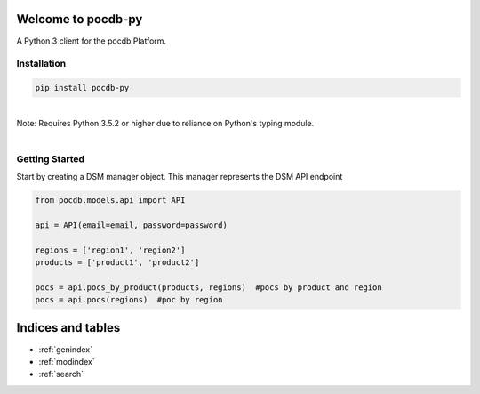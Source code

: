 .. pocdb-py documentation master file, created by
   sphinx-quickstart on Thu Apr 12 16:41:36 2018.
   You can adapt this file completely to your liking, but it should at least
   contain the root `toctree` directive.

Welcome to pocdb-py
====================================

A Python 3 client for the pocdb Platform.


Installation
------------

.. code-block:: python

   pip install pocdb-py

|
| Note: Requires Python 3.5.2 or higher due to reliance on Python's typing module.
|


Getting Started
---------------
Start by creating a DSM manager object. This manager represents the DSM API endpoint

.. code-block:: python

   from pocdb.models.api import API

   api = API(email=email, password=password)

   regions = ['region1', 'region2']
   products = ['product1', 'product2']

   pocs = api.pocs_by_product(products, regions)  #pocs by product and region
   pocs = api.pocs(regions)  #poc by region




Indices and tables
==================

* :ref:`genindex`
* :ref:`modindex`
* :ref:`search`

